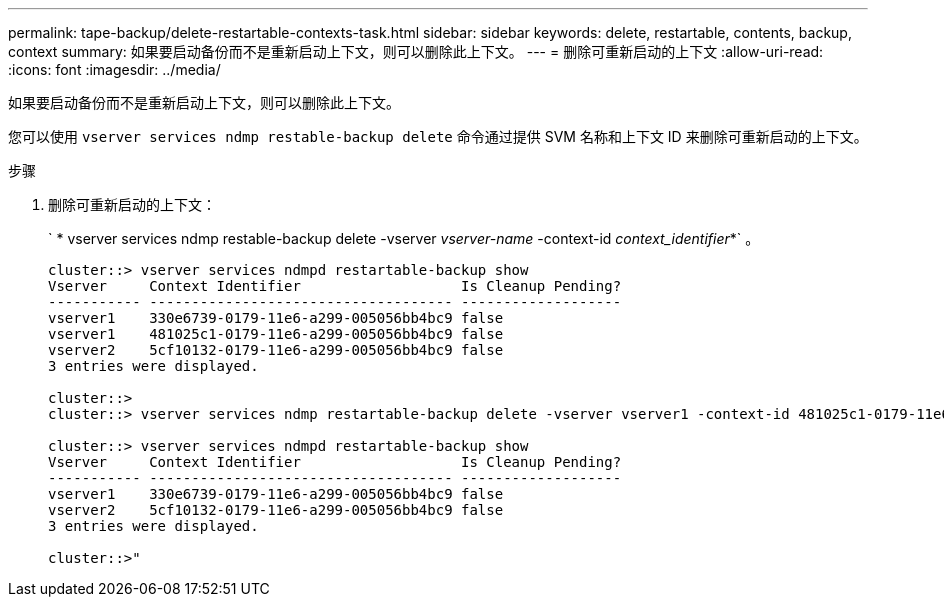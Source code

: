 ---
permalink: tape-backup/delete-restartable-contexts-task.html 
sidebar: sidebar 
keywords: delete, restartable, contents, backup, context 
summary: 如果要启动备份而不是重新启动上下文，则可以删除此上下文。 
---
= 删除可重新启动的上下文
:allow-uri-read: 
:icons: font
:imagesdir: ../media/


[role="lead"]
如果要启动备份而不是重新启动上下文，则可以删除此上下文。

您可以使用 `vserver services ndmp restable-backup delete` 命令通过提供 SVM 名称和上下文 ID 来删除可重新启动的上下文。

.步骤
. 删除可重新启动的上下文：
+
` * vserver services ndmp restable-backup delete -vserver _vserver-name_ -context-id _context_identifier_*` 。

+
[listing]
----
cluster::> vserver services ndmpd restartable-backup show
Vserver     Context Identifier                   Is Cleanup Pending?
----------- ------------------------------------ -------------------
vserver1    330e6739-0179-11e6-a299-005056bb4bc9 false
vserver1    481025c1-0179-11e6-a299-005056bb4bc9 false
vserver2    5cf10132-0179-11e6-a299-005056bb4bc9 false
3 entries were displayed.

cluster::>
cluster::> vserver services ndmp restartable-backup delete -vserver vserver1 -context-id 481025c1-0179-11e6-a299-005056bb4bc9

cluster::> vserver services ndmpd restartable-backup show
Vserver     Context Identifier                   Is Cleanup Pending?
----------- ------------------------------------ -------------------
vserver1    330e6739-0179-11e6-a299-005056bb4bc9 false
vserver2    5cf10132-0179-11e6-a299-005056bb4bc9 false
3 entries were displayed.

cluster::>"
----

